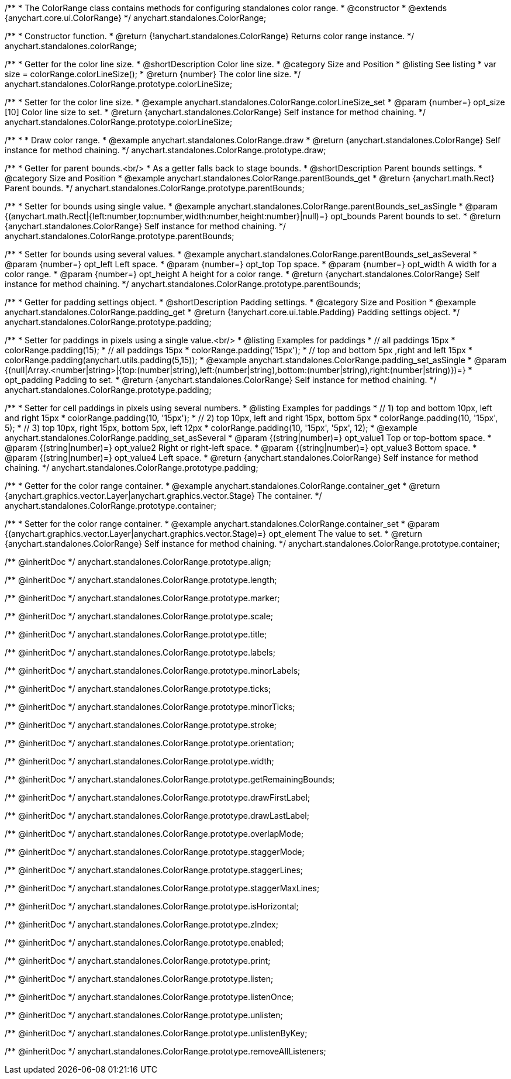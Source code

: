 /**
 * The ColorRange class contains methods for configuring standalones color range.
 * @constructor
 * @extends {anychart.core.ui.ColorRange}
 */
anychart.standalones.ColorRange;

/**
 * Constructor function.
 * @return {!anychart.standalones.ColorRange} Returns color range instance.
 */
anychart.standalones.colorRange;


//----------------------------------------------------------------------------------------------------------------------
//
//  anychart.standalones.ColorRange.prototype.colorLineSize
//
//----------------------------------------------------------------------------------------------------------------------

/**
 * Getter for the color line size.
 * @shortDescription Color line size.
 * @category Size and Position
 * @listing See listing
 * var size = colorRange.colorLineSize();
 * @return {number} The color line size.
 */
anychart.standalones.ColorRange.prototype.colorLineSize;

/**
 * Setter for the color line size.
 * @example anychart.standalones.ColorRange.colorLineSize_set
 * @param {number=} opt_size [10] Color line size to set.
 * @return {anychart.standalones.ColorRange} Self instance for method chaining.
 */
anychart.standalones.ColorRange.prototype.colorLineSize;


//----------------------------------------------------------------------------------------------------------------------
//
//  anychart.standalones.ColorRange.prototype.draw
//
//----------------------------------------------------------------------------------------------------------------------

/**
 *
 * Draw color range.
 * @example anychart.standalones.ColorRange.draw
 * @return {anychart.standalones.ColorRange} Self instance for method chaining.
 */
anychart.standalones.ColorRange.prototype.draw;

//----------------------------------------------------------------------------------------------------------------------
//
//  anychart.standalones.ColorRange.prototype.parentBounds
//
//----------------------------------------------------------------------------------------------------------------------


/**
 * Getter for parent bounds.<br/>
 * As a getter falls back to stage bounds.
 * @shortDescription Parent bounds settings.
 * @category Size and Position
 * @example anychart.standalones.ColorRange.parentBounds_get
 * @return {anychart.math.Rect} Parent bounds.
 */
anychart.standalones.ColorRange.prototype.parentBounds;

/**
 * Setter for bounds using single value.
 * @example anychart.standalones.ColorRange.parentBounds_set_asSingle
 * @param {(anychart.math.Rect|{left:number,top:number,width:number,height:number}|null)=} opt_bounds Parent bounds to set.
 * @return {anychart.standalones.ColorRange} Self instance for method chaining.
 */
anychart.standalones.ColorRange.prototype.parentBounds;

/**
 * Setter for bounds using several values.
 * @example anychart.standalones.ColorRange.parentBounds_set_asSeveral
 * @param {number=} opt_left Left space.
 * @param {number=} opt_top Top space.
 * @param {number=} opt_width A width for a color range.
 * @param {number=} opt_height A height for a color range.
 * @return {anychart.standalones.ColorRange} Self instance for method chaining.
 */
anychart.standalones.ColorRange.prototype.parentBounds;

//----------------------------------------------------------------------------------------------------------------------
//
//  anychart.standalones.ColorRange.prototype.padding
//
//----------------------------------------------------------------------------------------------------------------------

/**
 * Getter for padding settings object.
 * @shortDescription Padding settings.
 * @category Size and Position
 * @example anychart.standalones.ColorRange.padding_get
 * @return {!anychart.core.ui.table.Padding} Padding settings object.
 */
anychart.standalones.ColorRange.prototype.padding;

/**
 * Setter for paddings in pixels using a single value.<br/>
 * @listing Examples for paddings
 * // all paddings 15px
 * colorRange.padding(15);
 * // all paddings 15px
 * colorRange.padding('15px');
 * // top and bottom 5px ,right and left 15px
 * colorRange.padding(anychart.utils.padding(5,15));
 * @example anychart.standalones.ColorRange.padding_set_asSingle
 * @param {(null|Array.<number|string>|{top:(number|string),left:(number|string),bottom:(number|string),right:(number|string)})=}
 * opt_padding Padding to set.
 * @return {anychart.standalones.ColorRange} Self instance for method chaining.
 */
anychart.standalones.ColorRange.prototype.padding;

/**
 * Setter for cell paddings in pixels using several numbers.
 * @listing Examples for paddings
 * // 1) top and bottom 10px, left and right 15px
 * colorRange.padding(10, '15px');
 * // 2) top 10px, left and right 15px, bottom 5px
 * colorRange.padding(10, '15px', 5);
 * // 3) top 10px, right 15px, bottom 5px, left 12px
 * colorRange.padding(10, '15px', '5px', 12);
 * @example anychart.standalones.ColorRange.padding_set_asSeveral
 * @param {(string|number)=} opt_value1 Top or top-bottom space.
 * @param {(string|number)=} opt_value2 Right or right-left space.
 * @param {(string|number)=} opt_value3 Bottom space.
 * @param {(string|number)=} opt_value4 Left space.
 * @return {anychart.standalones.ColorRange} Self instance for method chaining.
 */
anychart.standalones.ColorRange.prototype.padding;

//----------------------------------------------------------------------------------------------------------------------
//
//  anychart.standalones.ColorRange.prototype.container
//
//----------------------------------------------------------------------------------------------------------------------

/**
 * Getter for the color range container.
 * @example anychart.standalones.ColorRange.container_get
 * @return {anychart.graphics.vector.Layer|anychart.graphics.vector.Stage} The container.
 */
anychart.standalones.ColorRange.prototype.container;

/**
 * Setter for the color range container.
 * @example anychart.standalones.ColorRange.container_set
 * @param {(anychart.graphics.vector.Layer|anychart.graphics.vector.Stage)=} opt_element The value to set.
 * @return {anychart.standalones.ColorRange} Self instance for method chaining.
 */
anychart.standalones.ColorRange.prototype.container;

/** @inheritDoc */
anychart.standalones.ColorRange.prototype.align;

/** @inheritDoc */
anychart.standalones.ColorRange.prototype.length;

/** @inheritDoc */
anychart.standalones.ColorRange.prototype.marker;

/** @inheritDoc */
anychart.standalones.ColorRange.prototype.scale;

/** @inheritDoc */
anychart.standalones.ColorRange.prototype.title;

/** @inheritDoc */
anychart.standalones.ColorRange.prototype.labels;

/** @inheritDoc */
anychart.standalones.ColorRange.prototype.minorLabels;

/** @inheritDoc */
anychart.standalones.ColorRange.prototype.ticks;

/** @inheritDoc */
anychart.standalones.ColorRange.prototype.minorTicks;

/** @inheritDoc */
anychart.standalones.ColorRange.prototype.stroke;

/** @inheritDoc */
anychart.standalones.ColorRange.prototype.orientation;

/** @inheritDoc */
anychart.standalones.ColorRange.prototype.width;

/** @inheritDoc */
anychart.standalones.ColorRange.prototype.getRemainingBounds;

/** @inheritDoc */
anychart.standalones.ColorRange.prototype.drawFirstLabel;

/** @inheritDoc */
anychart.standalones.ColorRange.prototype.drawLastLabel;

/** @inheritDoc */
anychart.standalones.ColorRange.prototype.overlapMode;

/** @inheritDoc */
anychart.standalones.ColorRange.prototype.staggerMode;

/** @inheritDoc */
anychart.standalones.ColorRange.prototype.staggerLines;

/** @inheritDoc */
anychart.standalones.ColorRange.prototype.staggerMaxLines;

/** @inheritDoc */
anychart.standalones.ColorRange.prototype.isHorizontal;

/** @inheritDoc */
anychart.standalones.ColorRange.prototype.zIndex;

/** @inheritDoc */
anychart.standalones.ColorRange.prototype.enabled;

/** @inheritDoc */
anychart.standalones.ColorRange.prototype.print;

/** @inheritDoc */
anychart.standalones.ColorRange.prototype.listen;

/** @inheritDoc */
anychart.standalones.ColorRange.prototype.listenOnce;

/** @inheritDoc */
anychart.standalones.ColorRange.prototype.unlisten;

/** @inheritDoc */
anychart.standalones.ColorRange.prototype.unlistenByKey;

/** @inheritDoc */
anychart.standalones.ColorRange.prototype.removeAllListeners;

